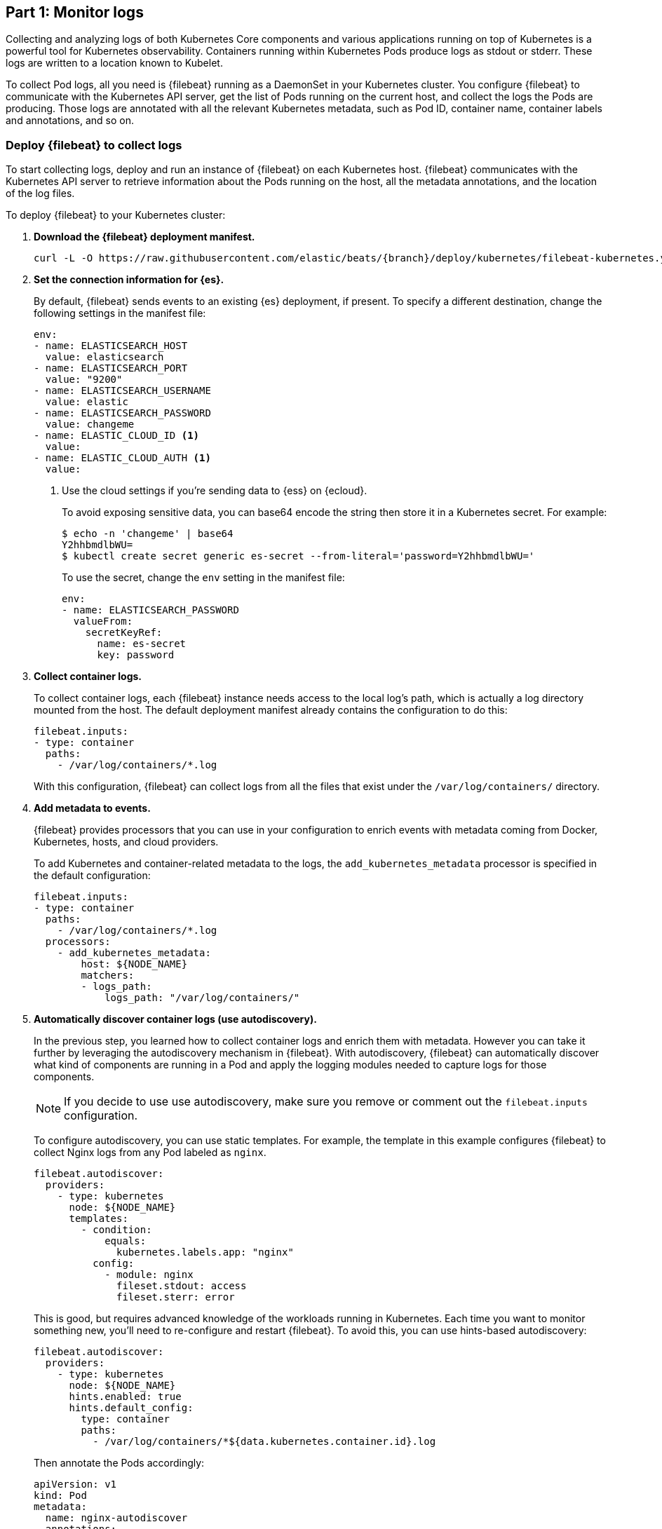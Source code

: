 [discrete]
[[monitor-kubernetes-logs]]
== Part 1: Monitor logs

[Author: @ChrsMark]

Collecting and analyzing logs of both Kubernetes Core components and various
applications running on top of Kubernetes is a powerful tool for Kubernetes
observability. Containers running within Kubernetes Pods produce logs as stdout
or stderr. These logs are written to a location known to Kubelet.

To collect Pod logs, all you need is {filebeat} running as a DaemonSet
in your Kubernetes cluster. You configure {filebeat} to communicate with the
Kubernetes API server, get the list of Pods running on the current host, and
collect the logs the Pods are producing. Those logs are annotated with all the
relevant Kubernetes metadata, such as Pod ID, container name, container labels
and annotations, and so on.

[discrete]
=== Deploy {filebeat} to collect logs

To start collecting logs, deploy and run an instance of {filebeat} on each
Kubernetes host. {filebeat} communicates with the Kubernetes API server to
retrieve information about the Pods running on the host, all the metadata
annotations, and the location of the log files.

To deploy {filebeat} to your Kubernetes cluster:

. **Download the {filebeat} deployment manifest.**
+
["source", "sh", subs="attributes"]
----
curl -L -O https://raw.githubusercontent.com/elastic/beats/{branch}/deploy/kubernetes/filebeat-kubernetes.yaml
----

. **Set the connection information for {es}.**
+
By default, {filebeat} sends events to an existing {es} deployment, if present.
To specify a different destination, change the following settings in the
manifest file:
+
[source,yaml]
----
env:
- name: ELASTICSEARCH_HOST
  value: elasticsearch
- name: ELASTICSEARCH_PORT
  value: "9200"
- name: ELASTICSEARCH_USERNAME
  value: elastic
- name: ELASTICSEARCH_PASSWORD
  value: changeme
- name: ELASTIC_CLOUD_ID <1>
  value:
- name: ELASTIC_CLOUD_AUTH <1>
  value:
----
<1> Use the cloud settings if you're sending data to {ess} on {ecloud}.
+
To avoid exposing sensitive data, you can base64 encode the string then store it
in a Kubernetes secret. For example:
+
["source", "sh", subs="attributes"]
------------------------------------------------
$ echo -n 'changeme' | base64
Y2hhbmdlbWU=
$ kubectl create secret generic es-secret --from-literal='password=Y2hhbmdlbWU='
------------------------------------------------
+
To use the secret, change the `env` setting in the manifest file:
+
[source,yaml]
------------------------------------------------
env:
- name: ELASTICSEARCH_PASSWORD
  valueFrom:
    secretKeyRef:
      name: es-secret
      key: password
------------------------------------------------

. **Collect container logs.**
+
To collect container logs, each {filebeat} instance needs access to the local
log's path, which is actually a log directory mounted from the host. The
default deployment manifest already contains the configuration to do this:
+
[source,yaml]
------------------------------------------------
filebeat.inputs:
- type: container
  paths:
    - /var/log/containers/*.log
------------------------------------------------
+
With this configuration, {filebeat} can collect logs from all the files that
exist under the `/var/log/containers/` directory.

. **Add metadata to events.**
+
{filebeat} provides processors that you can use in your configuration to enrich
events with metadata coming from Docker, Kubernetes, hosts, and cloud providers.
+
To add Kubernetes and container-related metadata to the logs, the 
`add_kubernetes_metadata` processor is specified in the default configuration:
+
[source,yaml]
------------------------------------------------
filebeat.inputs:
- type: container
  paths:
    - /var/log/containers/*.log
  processors:
    - add_kubernetes_metadata:
        host: ${NODE_NAME}
        matchers:
        - logs_path:
            logs_path: "/var/log/containers/"
------------------------------------------------

. *Automatically discover container logs (use autodiscovery).*
+
In the previous step, you learned how to collect container logs and enrich them
with metadata. However you can take it further by leveraging the autodiscovery
mechanism in {filebeat}. With autodiscovery, {filebeat} can automatically
discover what kind of components are running in a Pod and apply the logging
modules needed to capture logs for those components.
+
--
NOTE: If you decide to use use autodiscovery, make sure you remove or comment
out the `filebeat.inputs` configuration.

--
+
To configure autodiscovery, you can use static templates. For example, the
template in this example configures {filebeat} to collect Nginx logs from any
Pod labeled as `nginx`.
+
[source,yaml]
------------------------------------------------
filebeat.autodiscover:
  providers:
    - type: kubernetes
      node: ${NODE_NAME}
      templates:
        - condition:
            equals:
              kubernetes.labels.app: "nginx"
          config:
            - module: nginx
              fileset.stdout: access
              fileset.sterr: error
------------------------------------------------
+
This is good, but requires advanced knowledge of the workloads running in
Kubernetes. Each time you want to monitor something new, you'll need to
re-configure and restart {filebeat}. To avoid this, you can use hints-based
autodiscovery:
+
[source,yaml]
------------------------------------------------
filebeat.autodiscover:
  providers:
    - type: kubernetes
      node: ${NODE_NAME}
      hints.enabled: true
      hints.default_config:
        type: container
        paths:
          - /var/log/containers/*${data.kubernetes.container.id}.log
------------------------------------------------
+
Then annotate the Pods accordingly:
+
[source,yaml]
------------------------------------------------
apiVersion: v1
kind: Pod
metadata:
  name: nginx-autodiscover
  annotations:
    co.elastic.logs/module: nginx
    co.elastic.logs/fileset.stdout: access
    co.elastic.logs/fileset.stderr: error
------------------------------------------------
+
With this setup, {filebeat} identifies the nginx app and starts collecting its
logs by using nginx module.

. *(optional) Drop unwanted events.*
+
You can enrich your configuration with additional processors to drop unwanted
events. For example:
+
[source,yaml]
------------------------------------------------
processors:
- drop_event:
      when:
        - equals:
              kubernetes.container.name: "metricbeat"
------------------------------------------------

. *Enrich events with cloud metadata and host metadata.*
+
You can also enrich events with cloud and host metadata by specifying these
processors:
+
[source,yaml]
------------------------------------------------
processors:
- add_cloud_metadata:
- add_host_metadata:
------------------------------------------------

. *Deploy {filebeat} as a DaemonSet on Kubernetes.*
+
.. If you're running {filebeat} on master nodes, check to see if the nodes use
https://kubernetes.io/docs/concepts/configuration/taint-and-toleration/[taints].
Taints limit the workloads that can run on master nodes. If necessary, update
the DaemonSet spec to include tolerations:
+
[source,yaml]
------------------------------------------------
spec:
 tolerations:
 - key: node-role.kubernetes.io/master
   effect: NoSchedule
------------------------------------------------

.. Deploy {filebeat} to Kubernetes:
+
["source", "sh", subs="attributes"]
------------------------------------------------
kubectl create -f filebeat-kubernetes.yaml
------------------------------------------------
+
To check the status, run:
+
["source", "sh", subs="attributes"]
------------------------------------------------
$ kubectl --namespace=kube-system get ds/filebeat

NAME       DESIRED   CURRENT   READY     UP-TO-DATE   AVAILABLE   NODE-SELECTOR   AGE
filebeat   32        32        0         32           0           <none>          1m
------------------------------------------------
+
Log events should start flowing to {es}.

[discrete]
==== Red Hat OpenShift configuration

If you're using Red Hat OpenShift, you need to specify additional settings in
the manifest file and enable the container to run as privileged.

. Modify the `DaemonSet` container spec in the manifest file:
+
[source,yaml]
-----
  securityContext:
    runAsUser: 0
    privileged: true
-----

. Grant the `filebeat` service account access to the privileged SCC:
+
[source,shell]
-----
oc adm policy add-scc-to-user privileged system:serviceaccount:kube-system:filebeat
-----
+
This command enables the container to be privileged as an administrator for
OpenShift.

. Override the default node selector for the `kube-system` namespace (or your
custom namespace) to allow for scheduling on any node:
+
[source,shell]
----
oc patch namespace kube-system -p \
'{"metadata": {"annotations": {"openshift.io/node-selector": ""}}}'
----
+
This command sets the node selector for the project to an empty string. If you
don't run this command, the default node selector will skip master nodes.


[discrete]
=== View logs in {kib}

//TODO: It would be good to add a realistic scenario to talk through and
//highlight a specific use cases.

The https://www.elastic.co/log-monitoring[Logs app] in {kib} allows you to
search, filter and tail all the logs collected into the {stack}. Instead of
having to ssh into different servers and tail individual files, all the logs are
available in one tool under the Logs app.

* Check out filtering logs using the keyword or plain text search.
* You can move back and forth in time using the time picker or the timeline
view on the side.
* If you just want to watch the logs update in front of you tail -f style, click
the Streaming button and use highlighting to accentuate that important bit of
the info you are waiting to see.

//TODO: Add screenshot here

[discrete]
==== Out-of-the-box {kib} visualisations

If you've run the {filebeat} setup job, it creates a set of out-of-the-box
dashboards in {kib}.

//TODO: Add more info about the setup required. We should probably just document
//the command here.

Assuming you've deployed the sample petclinic application and it's running,
you can navigate to the {filebeat} dashboards for MySQL and NGINX.

//TODO: Add screen capture here

Notice that modules capture more than logs. You can also use them to capture
metrics. 
